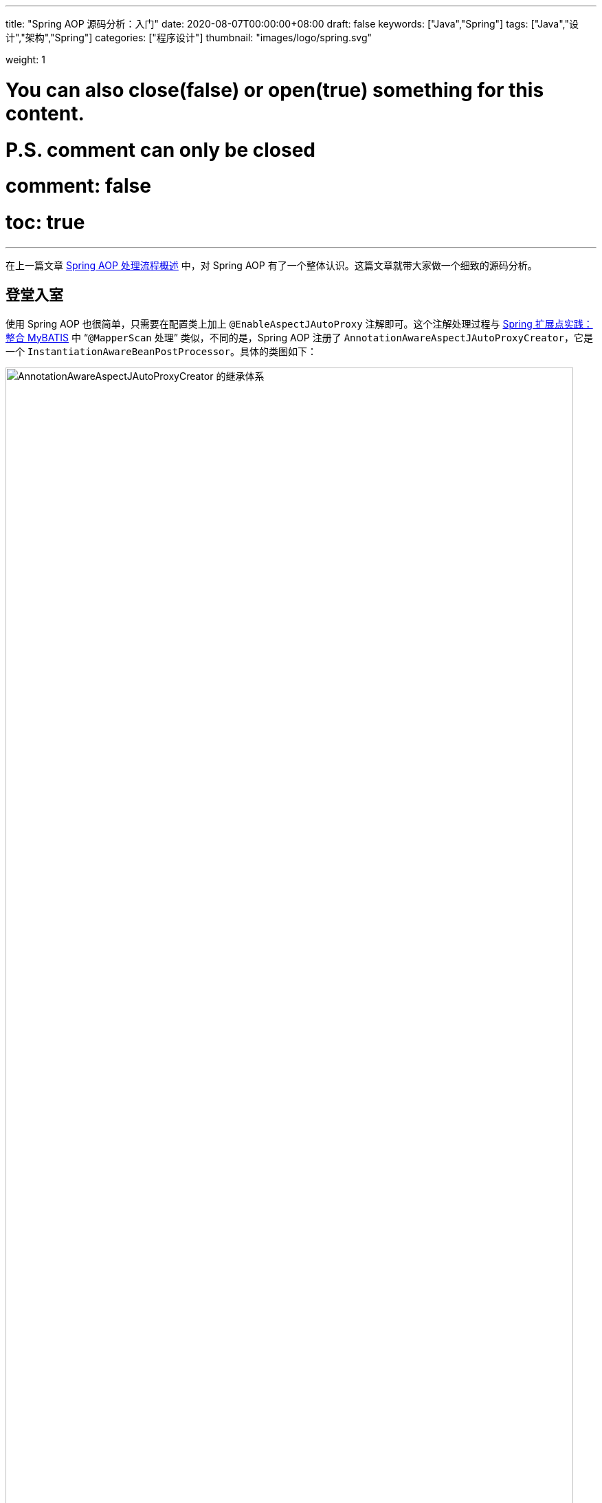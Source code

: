 ---
title: "Spring AOP 源码分析：入门"
date: 2020-08-07T00:00:00+08:00
draft: false
keywords: ["Java","Spring"]
tags: ["Java","设计","架构","Spring"]
categories: ["程序设计"]
thumbnail: "images/logo/spring.svg"

weight: 1

# You can also close(false) or open(true) something for this content.
# P.S. comment can only be closed
# comment: false
# toc: true
---


在上一篇文章 https://www.diguage.com/post/spring-aop-process-overview/[Spring AOP 处理流程概述^] 中，对 Spring AOP 有了一个整体认识。这篇文章就带大家做一个细致的源码分析。

== 登堂入室

使用 Spring AOP 也很简单，只需要在配置类上加上 `@EnableAspectJAutoProxy` 注解即可。这个注解处理过程与 https://www.diguage.com/post/spring-extensions-and-mybatis/#mapper-scan[Spring 扩展点实践：整合 MyBATIS^] 中 “`@MapperScan` 处理” 类似，不同的是，Spring AOP 注册了 `AnnotationAwareAspectJAutoProxyCreator`，它是一个 `InstantiationAwareBeanPostProcessor`。具体的类图如下：

image::/images/spring-framework/AnnotationAwareAspectJAutoProxyCreator.svg[align="center",title="AnnotationAwareAspectJAutoProxyCreator 的继承体系",alt="AnnotationAwareAspectJAutoProxyCreator 的继承体系",width="98%"]

在正式开始源码分析之前，有一点必须强调一下：**Spring AOP 只是借用了 AspectJ 的一些注解和个别关键 API，而整体实现是 Spring 自己完成的，并不是基于 AspectJ 实现的。**这一点跟很多人的认识是不一样的，需要特别指出。

D瓜哥在 https://www.diguage.com/post/spring-bean-lifecycle-overview/[Spring Bean 生命周期概述^] 中指出：创建 AOP 代理对象，有两个时机：

. 调用 `InstantiationAwareBeanPostProcessor#postProcessBeforeInstantiation` 时，通过调用 `AnnotationAwareAspectJAutoProxyCreator` 对象的 `postProcessBeforeInstantiation` 方法来创建对象；
. 调用 `BeanPostProcessor#postProcessAfterInitialization` 时，通过调用 `AnnotationAwareAspectJAutoProxyCreator` 对象的 `postProcessAfterInitialization` 方法来创建对象；

下面分别对这两个方法做更详细的介绍。

== `AnnotationAwareAspectJAutoProxyCreator#postProcessBeforeInstantiation`

`AnnotationAwareAspectJAutoProxyCreator` 的 `postProcessBeforeInstantiation` 方法是从 `AbstractAutoProxyCreator` 继承过来的。代码如下：

[source%nowrap,java,indent=0,highlight=32;34]
----
@Override
public Object postProcessBeforeInstantiation(Class<?> beanClass, String beanName) {
  // 1、得到一个缓存的唯一key（根据beanClass和beanName生成唯一key）
  Object cacheKey = getCacheKey(beanClass, beanName);

  // 2、如果当前targetSourcedBeans（通过自定义TargetSourceCreator创建的TargetSource）不包含cacheKey
  if (!StringUtils.hasLength(beanName) || !this.targetSourcedBeans.contains(beanName)) {
    // 2.1、advisedBeans（已经被增强的Bean，即AOP代理对象）中包含当前cacheKey，返回null，即走Spring默认流程
    if (this.advisedBeans.containsKey(cacheKey)) {
        return null;
    }
    // 2.2、如果是基础设施类（如Advisor、Advice、AopInfrastructureBean的实现）不进行处理
    // 2.2、shouldSkip 默认false，可以生成子类覆盖，如AspectJAwareAdvisorAutoProxyCreator覆盖（if (((AbstractAspectJAdvice) advisor.getAdvice()).getAspectName().equals(beanName)) return true;  即如果是自己就跳过）
    if (isInfrastructureClass(beanClass) || shouldSkip(beanClass, beanName)) {
        this.advisedBeans.put(cacheKey, Boolean.FALSE);
        return null;
    }
  }

  // Create proxy here if we have a custom TargetSource.
  // Suppresses unnecessary default instantiation of the target bean:
  // The TargetSource will handle target instances in a custom fashion.
  // 3、开始创建AOP代理对象
  // 3.1、配置自定义的TargetSourceCreator进行TargetSource创建
  TargetSource targetSource = getCustomTargetSource(beanClass, beanName);
  // 3.2、如果targetSource不为null 添加到targetSourcedBeans缓存，并创建AOP代理对象
  if (targetSource != null) {
    if (StringUtils.hasLength(beanName)) {
        this.targetSourcedBeans.add(beanName);
    }
    // specificInterceptors即增强（包括前置增强、后置增强等等）
    Object[] specificInterceptors = getAdvicesAndAdvisorsForBean(beanClass, beanName, targetSource);
    //3.3、创建代理对象
    Object proxy = createProxy(beanClass, beanName, specificInterceptors, targetSource);
    //3.4、将代理类型放入proxyTypes从而允许后续的predictBeanType()调用获取
    this.proxyTypes.put(cacheKey, proxy.getClass());
    return proxy;
  }

  return null;
}
----

请注意代码中语法高亮的两行代码：

. `getAdvicesAndAdvisorsForBean(beanClass, beanName, targetSource)` 获取了所有符合条件的增强信息。
. `createProxy(beanClass, beanName, specificInterceptors, targetSource)` 创建了代理对象。

== `AnnotationAwareAspectJAutoProxyCreator#postProcessAfterInitialization`

在 https://www.diguage.com/post/spring-bean-lifecycle-overview/[Spring Bean 生命周期概述] 中已经强调过了：绝大部分的 AOP 代理生成都是在 `postProcessAfterInitialization` 方法中完成的。来看一下这个方法：

[source%nowrap,java,indent=0,highlight=7]
----
public Object postProcessAfterInitialization(@Nullable Object bean, String beanName) {
  if (bean != null) {
    //根据给定的bean的class和name构建出个key，格式：beanClassName_beanName
    Object cacheKey = getCacheKey(bean.getClass(), beanName);
    if (this.earlyProxyReferences.remove(cacheKey) != bean) {
        // 使用动态代理技术，产生代理对象
        return wrapIfNecessary(bean, beanName, cacheKey);
    }
  }
  return bean;
}
----

`postProcessAfterInitialization` 方法很简单，直接把处理代码委托给了 `wrapIfNecessary(bean, beanName, cacheKey)` 方法来处理。来看一下这个方法：

[source%nowrap,java,indent=0,highlight=19;25-26]
----
protected Object wrapIfNecessary(Object bean, String beanName, Object cacheKey) {
  // 已经处理过的
  if (StringUtils.hasLength(beanName) && this.targetSourcedBeans.contains(beanName)) {
    return bean;
  }
  if (Boolean.FALSE.equals(this.advisedBeans.get(cacheKey))) {
    return bean;
  }
  // 基础设施类，或者不需要代理的类，则跳过
  // Advice/Pointcut/Advisor/AopInfrastructureBean接口的beanClass不进行代理以及对beanName为aop内的切面名也不进行代理
  // 所谓基础设施类，就是 AOP 相关的注解以及这些注解标识的类
  if (isInfrastructureClass(bean.getClass()) || shouldSkip(bean.getClass(), beanName)) {
    this.advisedBeans.put(cacheKey, Boolean.FALSE);
    return bean;
  }

  // Create proxy if we have advice.
  // 查找对代理类相关的advisor对象集合，此处就与point-cut表达式有关了
  Object[] specificInterceptors = getAdvicesAndAdvisorsForBean(bean.getClass(), beanName, null);
  // 如果存在增强方法，则创建代理
  // 对相应的advisor不为空才采取代理
  if (specificInterceptors != DO_NOT_PROXY) {
    this.advisedBeans.put(cacheKey, Boolean.TRUE);
    // 创建代理
    Object proxy = createProxy(
        bean.getClass(), beanName, specificInterceptors, new SingletonTargetSource(bean));
    // 放入代理类型缓存
    this.proxyTypes.put(cacheKey, proxy.getClass());
    return proxy;
  }

  this.advisedBeans.put(cacheKey, Boolean.FALSE);
  return bean;
}
----

通过对 `wrapIfNecessary` 分析，我们可以看出，核心处理也就是两个操作：

. `getAdvicesAndAdvisorsForBean(beanClass, beanName, targetSource)` 获取了所有符合条件的增强信息。
. `createProxy(beanClass, beanName, specificInterceptors, targetSource)` 创建了代理对象。

这和 `postProcessBeforeInstantiation` 方法中的处理就一样了。经过千山万水，终于成功在延安胜利会师。下一篇文章 https://www.diguage.com/post/spring-aop-get-advices/[Spring AOP 源码分析：获得通知]，重点介绍一下如何获取通知。

